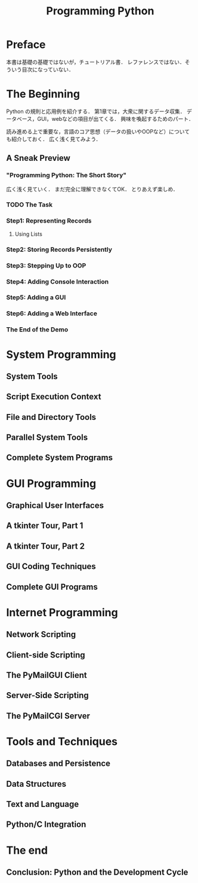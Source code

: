 #+TITLE: Programming Python
#+STARTUP: overview
#+PROPERTY header-args :results output :session
* Preface
本書は基礎の基礎ではないが，チュートリアル書．
レファレンスではない．そういう目次になっていない．
* The Beginning
Python の規則と応用例を紹介する．
第1章では，大衆に関するデータ収集．
データベース，GUI，webなどの項目が出てくる．
興味を喚起するためのパート．

読み進める上で重要な，言語のコア思想（データの扱いやOOPなど）についても紹介しておく．
広く浅く見てみよう．
** A Sneak Preview
*** "Programming Python: The Short Story"
広く浅く見ていく．
まだ完全に理解できなくてOK．
とりあえず楽しめ．
*** TODO The Task
*** Step1: Representing Records
**** Using Lists
*** Step2: Storing Records Persistently
*** Step3: Stepping Up to OOP
*** Step4: Adding Console Interaction
*** Step5: Adding a GUI
*** Step6: Adding a Web Interface
*** The End of the Demo
* System Programming
** System Tools
** Script Execution Context
** File and Directory Tools
** Parallel System Tools
** Complete System Programs
* GUI Programming
** Graphical User Interfaces
** A tkinter Tour, Part 1
** A tkinter Tour, Part 2
** GUI Coding Techniques
** Complete GUI Programs
* Internet Programming
** Network Scripting
** Client-side Scripting
** The PyMailGUI Client
** Server-Side Scripting
** The PyMailCGI Server
* Tools and Techniques
** Databases and Persistence
** Data Structures
** Text and Language
** Python/C Integration
* The end
** Conclusion: Python and the Development Cycle
